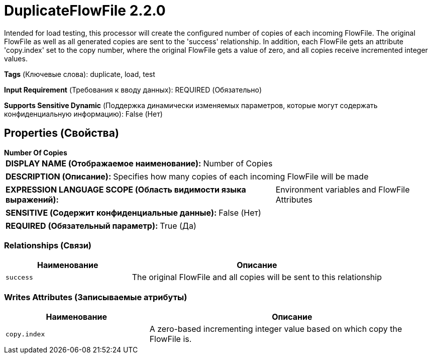 = DuplicateFlowFile 2.2.0

Intended for load testing, this processor will create the configured number of copies of each incoming FlowFile. The original FlowFile as well as all generated copies are sent to the 'success' relationship. In addition, each FlowFile gets an attribute 'copy.index' set to the copy number, where the original FlowFile gets a value of zero, and all copies receive incremented integer values.

[horizontal]
*Tags* (Ключевые слова):
duplicate, load, test
[horizontal]
*Input Requirement* (Требования к вводу данных):
REQUIRED (Обязательно)
[horizontal]
*Supports Sensitive Dynamic* (Поддержка динамически изменяемых параметров, которые могут содержать конфиденциальную информацию):
 False (Нет) 



== Properties (Свойства)


.*Number Of Copies*
************************************************
[horizontal]
*DISPLAY NAME (Отображаемое наименование):*:: Number of Copies

[horizontal]
*DESCRIPTION (Описание):*:: Specifies how many copies of each incoming FlowFile will be made


[horizontal]
*EXPRESSION LANGUAGE SCOPE (Область видимости языка выражений):*:: Environment variables and FlowFile Attributes
[horizontal]
*SENSITIVE (Содержит конфиденциальные данные):*::  False (Нет) 

[horizontal]
*REQUIRED (Обязательный параметр):*::  True (Да) 
************************************************










=== Relationships (Связи)

[cols="1a,2a",options="header",]
|===
|Наименование |Описание

|`success`
|The original FlowFile and all copies will be sent to this relationship

|===





=== Writes Attributes (Записываемые атрибуты)

[cols="1a,2a",options="header",]
|===
|Наименование |Описание

|`copy.index`
|A zero-based incrementing integer value based on which copy the FlowFile is.

|===







